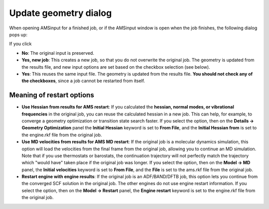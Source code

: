 Update geometry dialog
***********************

When opening AMSinput for a finished job, or if the AMSinput window is open when the job finishes, the following dialog pops up:

.. image:: /images/update_dialog.png
   :width: 80%
   :align: center

If you click

* **No**: The original input is preserved.
* **Yes, new job**: This creates a new job, so that you do not overwrite the original job. The geometry is updated from the results file, and new input options are set based on the checkbox selection (see below).
* **Yes**: This reuses the same input file. The geometry is updated from the results file. **You should not check any of the checkboxes**, since a job cannot be restarted from itself.

Meaning of restart options
===========================

* **Use Hessian from results for AMS restart**: If you calculated the **hessian, normal modes, or vibrational frequencies** in the original job, you can reuse the calculated hessian in a new job. This can help, for example, to converge a geometry optimization or transition state search faster. If you select the option, then on the **Details → Geometry Optimization** panel the **Initial Hessian** keyword is set to **From File**, and the **Initial Hessian from** is set to the engine.rkf file from the original job.

* **Use MD velocities from results for AMS MD restart**: If the original job is a molecular dynamics simulation, this option will load the velocities from the final frame from the original job, allowing you to continue an MD simulation. Note that if you use thermostats or barostats, the continuation trajectory will not perfectly match the trajectory which "would have" taken place if the original job was longer. If you select the option, then on the **Model → MD** panel, the **Initial velocities** keyword is set to **From File**, and the **File** is set to the ams.rkf file from the original job.

* **Restart engine with engine results**: If the original job is an ADF/BAND/DFTB job, this option lets you continue from the converged SCF solution in the original job. The other engines do not use engine restart information. If you select the option, then on the **Model → Restart** panel, the **Engine restart** keyword is set to the engine.rkf file from the original job.

